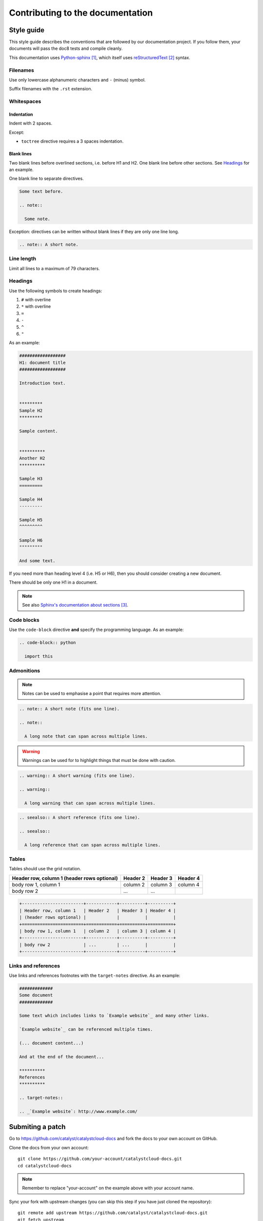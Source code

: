 #################################
Contributing to the documentation
#################################


***********
Style guide
***********

This style guide describes the conventions that are followed by our
documentation project. If you follow them, your documents will pass the doc8
tests and compile cleanly.

This documentation uses `Python-sphinx`_, which itself uses `reStructuredText`_
syntax.

Filenames
=========

Use only lowercase alphanumeric characters and ``-`` (minus) symbol.

Suffix filenames with the ``.rst`` extension.

Whitespaces
===========

Indentation
-----------

Indent with 2 spaces.

Except:

* ``toctree`` directive requires a 3 spaces indentation.

Blank lines
-----------

Two blank lines before overlined sections, i.e. before H1 and H2.
One blank line before other sections.
See `Headings`_ for an example.

One blank line to separate directives.

.. code-block:: rst

  Some text before.

  .. note::

    Some note.

Exception: directives can be written without blank lines if they are only one
line long.

.. code-block:: rst

  .. note:: A short note.

Line length
===========

Limit all lines to a maximum of 79 characters.

Headings
========

Use the following symbols to create headings:

#. ``#`` with overline
#. ``*`` with overline
#. ``=``
#. ``-``
#. ``^``
#. ``"``

As an example:

.. code-block:: rst

  ##################
  H1: document title
  ##################

  Introduction text.


  *********
  Sample H2
  *********

  Sample content.


  **********
  Another H2
  **********

  Sample H3
  =========

  Sample H4
  ---------

  Sample H5
  ^^^^^^^^^

  Sample H6
  """""""""

  And some text.

If you need more than heading level 4 (i.e. H5 or H6), then you should consider
creating a new document.

There should be only one H1 in a document.

.. note::

  See also `Sphinx's documentation about sections`_.

Code blocks
===========

Use the ``code-block`` directive **and** specify the programming language. As
an example:

.. code-block:: rst

  .. code-block:: python

    import this

Admonitions
===========

.. note:: Notes can be used to emphasise a point that requires more attention.

.. code-block:: rst

  .. note:: A short note (fits one line).

  .. note::

    A long note that can span across multiple lines.

.. warning::

  Warnings can be used for to highlight things that must be done with caution.

.. code-block:: rst

  .. warning:: A short warning (fits one line).

  .. warning::

    A long warning that can span across multiple lines.

.. seealso:: See also can be used to refer to other documents.

.. code-block:: rst

  .. seealso:: A short reference (fits one line).

  .. seealso::

    A long reference that can span across multiple lines.

Tables
======

Tables should use the grid notation.

+------------------------+------------+----------+----------+
| Header row, column 1   | Header 2   | Header 3 | Header 4 |
| (header rows optional) |            |          |          |
+========================+============+==========+==========+
| body row 1, column 1   | column 2   | column 3 | column 4 |
+------------------------+------------+----------+----------+
| body row 2             | ...        | ...      |          |
+------------------------+------------+----------+----------+

.. code-block:: rst

  +------------------------+------------+----------+----------+
  | Header row, column 1   | Header 2   | Header 3 | Header 4 |
  | (header rows optional) |            |          |          |
  +========================+============+==========+==========+
  | body row 1, column 1   | column 2   | column 3 | column 4 |
  +------------------------+------------+----------+----------+
  | body row 2             | ...        | ...      |          |
  +------------------------+------------+----------+----------+

Links and references
====================

Use links and references footnotes with the ``target-notes`` directive.
As an example:

.. code-block:: rst

  #############
  Some document
  #############

  Some text which includes links to `Example website`_ and many other links.

  `Example website`_ can be referenced multiple times.

  (... document content...)

  And at the end of the document...

  **********
  References
  **********

  .. target-notes::

  .. _`Example website`: http://www.example.com/


*****************
Submiting a patch
*****************

Go to https://github.com/catalyst/catalystcloud-docs and fork the docs to your
own account on GitHub.

Clone the docs from your own account::

  git clone https://github.com/your-account/catalystcloud-docs.git
  cd catalystcloud-docs

.. note::

  Remember to replace "your-account" on the example above with your account
  name.


Sync your fork with upstream changes (you can skip this step if you have just
cloned the repository)::

  git remote add upstream https://github.com/catalyst/catalystcloud-docs.git
  git fetch upstream
  git checkout master
  git merge upstream/master

Create a new topic branch for your contribution (choose a sensible name)::

  git checkout -b new/howto-do-x#9999

.. note::

  Branch naming convention: new|bug|?/<shortdesc>[#<ticket-num>]

  Branch names starts with "new" or "bug". New is used when adding a new
  document or new sections to existing documents. Bug is using when ammending
  content of an existing document.

  Short description is something brief that indicates what the change is.

  Ticket number is optional and indicates the ticket number that the change
  is related to.

Make your changes and contributions.

If you are adding a new document, you may want to add it to the index.rst, so
that people can find it when navigating the docs.

Compile the documentation and confirm you are happy with the changes. From the
root directory of the documentation project (where the Makefile file is
present)::

  ./compile.sh

Use your browser or file explorer to navigate to build/html and open either the
index.html or the document that you just changed.

When done::

  git add source/*
  git commit

.. note::

  Never add the build or venv directories to your commit. These are temporary
  directories that are generated automatically with every build.

Push the changes back to your personal repository::

  git push origin your-branch-name

Submit a `pull request`_ to Catalyst.

Our awesome team of document reviewers will peer review and proof read your
documentation changes and merge your pull request. Once it is merged, the
changes will be automatically deployed and published within one hour.


**********
References
**********

.. target-notes::

.. _`Python-sphinx`: http://sphinx.pocoo.org/
.. _`reStructuredText`: http://sphinx-doc.org/rest.html
.. _`rst2html`:
   http://docutils.sourceforge.net/docs/user/tools.html#rst2html-py
.. _`Github`: https://github.com
.. _`Sphinx's documentation about sections`:
   http://sphinx.pocoo.org/rest.html#sections
.. _`pull request`: https://help.github.com/articles/using-pull-requests/
